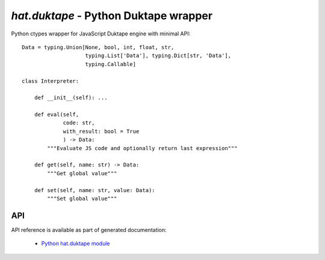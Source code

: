`hat.duktape` - Python Duktape wrapper
======================================

Python ctypes wrapper for JavaScript Duktape engine with minimal API::

    Data = typing.Union[None, bool, int, float, str,
                        typing.List['Data'], typing.Dict[str, 'Data'],
                        typing.Callable]

    class Interpreter:

        def __init__(self): ...

        def eval(self,
                 code: str,
                 with_result: bool = True
                 ) -> Data:
            """Evaluate JS code and optionally return last expression"""

        def get(self, name: str) -> Data:
            """Get global value"""

        def set(self, name: str, value: Data):
            """Set global value"""


API
---

API reference is available as part of generated documentation:

    * `Python hat.duktape module <py_api/hat/duktape/index.html>`_

